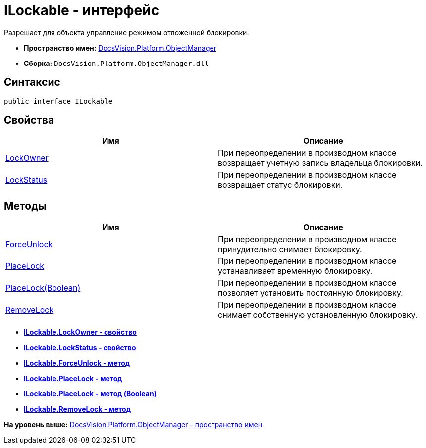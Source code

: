 = ILockable - интерфейс

Разрешает для объекта управление режимом отложенной блокировки.

* [.keyword]*Пространство имен:* xref:api/DocsVision/Platform/ObjectManager/ObjectManager_NS.adoc[DocsVision.Platform.ObjectManager]
* [.keyword]*Сборка:* [.ph .filepath]`DocsVision.Platform.ObjectManager.dll`

== Синтаксис

[source,pre,codeblock,language-csharp]
----
public interface ILockable
----

== Свойства

[cols=",",options="header",]
|===
|Имя |Описание
|xref:ILockable.LockOwner_PR.adoc[LockOwner] |При переопределении в производном классе возвращает учетную запись владельца блокировки.
|xref:ILockable.LockStatus_PR.adoc[LockStatus] |При переопределении в производном классе возвращает статус блокировки.
|===

== Методы

[cols=",",options="header",]
|===
|Имя |Описание
|xref:ILockable.ForceUnlock_MT.adoc[ForceUnlock] |При переопределении в производном классе принудительно снимает блокировку.
|xref:ILockable.PlaceLock_MT.adoc[PlaceLock] |При переопределении в производном классе устанавливает временную блокировку.
|xref:ILockable.PlaceLock_1_MT.adoc[PlaceLock(Boolean)] |При переопределении в производном классе позволяет установить постоянную блокировку.
|xref:ILockable.RemoveLock_MT.adoc[RemoveLock] |При переопределении в производном классе снимает собственную установленную блокировку.
|===

* *xref:../../../../api/DocsVision/Platform/ObjectManager/ILockable.LockOwner_PR.adoc[ILockable.LockOwner - свойство]* +
* *xref:../../../../api/DocsVision/Platform/ObjectManager/ILockable.LockStatus_PR.adoc[ILockable.LockStatus - свойство]* +
* *xref:../../../../api/DocsVision/Platform/ObjectManager/ILockable.ForceUnlock_MT.adoc[ILockable.ForceUnlock - метод]* +
* *xref:../../../../api/DocsVision/Platform/ObjectManager/ILockable.PlaceLock_MT.adoc[ILockable.PlaceLock - метод]* +
* *xref:../../../../api/DocsVision/Platform/ObjectManager/ILockable.PlaceLock_1_MT.adoc[ILockable.PlaceLock - метод (Boolean)]* +
* *xref:../../../../api/DocsVision/Platform/ObjectManager/ILockable.RemoveLock_MT.adoc[ILockable.RemoveLock - метод]* +

*На уровень выше:* xref:../../../../api/DocsVision/Platform/ObjectManager/ObjectManager_NS.adoc[DocsVision.Platform.ObjectManager - пространство имен]
